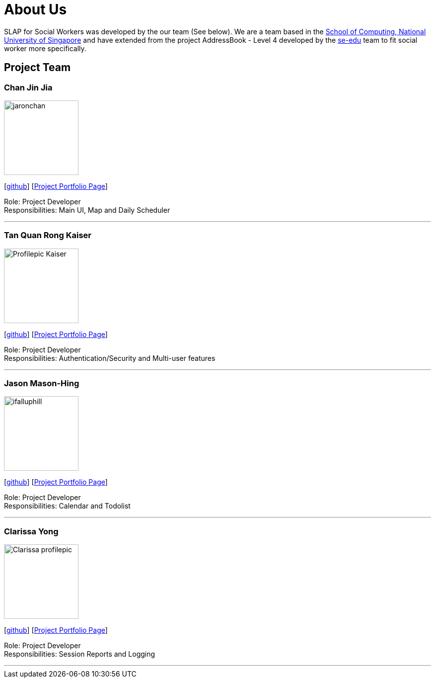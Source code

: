 = About Us
:relfileprefix: team/
:imagesDir: images
:stylesDir: stylesheets

SLAP for Social Workers was developed by the our team (See below). We are a team based in the http://www.comp.nus.edu.sg[School of Computing, National University of Singapore]
and have extended from the project AddressBook - Level 4 developed by the https://se-edu.github.io/docs/Team.html[se-edu] team
to fit social worker more specifically.

== Project Team

=== Chan Jin Jia
image::jaronchan.jpg[width="150", align="left"]

{empty}[https://github.com/jaronchan[github]] [https://github.com[Project Portfolio Page]]

Role: Project Developer +
Responsibilities: Main UI, Map and Daily Scheduler

'''

=== Tan Quan Rong Kaiser
image::Profilepic_Kaiser.jpg[width="150", align="left"]
{empty}[https://github.com/kaisertanqr[github]] [https://github.com/CS2103JAN2018-T15-B3/main/blob/master/docs/team/TanQuanRongKaiser.adoc[Project Portfolio Page]]

Role: Project Developer +
Responsibilities: Authentication/Security and Multi-user features

'''

=== Jason Mason-Hing
image::ifalluphill.jpg[width="150", align="left"]
{empty}[https://github.com/ifalluphill[github]] [https://github.com[Project Portfolio Page]]

Role: Project Developer +
Responsibilities: Calendar and Todolist

'''

=== Clarissa Yong
image::Clarissa_profilepic.jpg[width="150", align="left"]
{empty}[https://github.com/clarissayong[github]] [https://github.com[Project Portfolio Page]]

Role: Project Developer +
Responsibilities: Session Reports and Logging

'''



